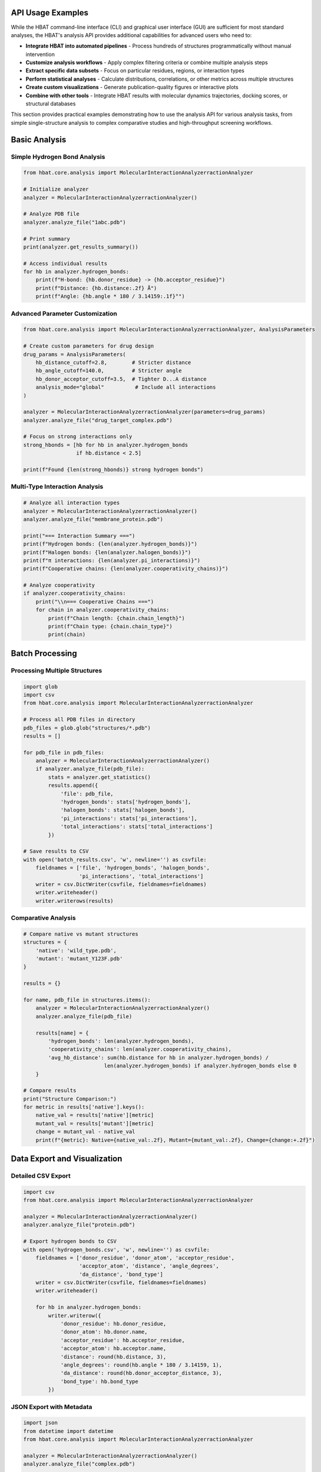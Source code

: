 API Usage Examples
------------------

While the HBAT command-line interface (CLI) and graphical user interface (GUI) are sufficient for most standard analyses, the HBAT's analysis API provides additional capabilities for advanced users who need to:

- **Integrate HBAT into automated pipelines** - Process hundreds of structures programmatically without manual intervention
- **Customize analysis workflows** - Apply complex filtering criteria or combine multiple analysis steps
- **Extract specific data subsets** - Focus on particular residues, regions, or interaction types
- **Perform statistical analyses** - Calculate distributions, correlations, or other metrics across multiple structures
- **Create custom visualizations** - Generate publication-quality figures or interactive plots
- **Combine with other tools** - Integrate HBAT results with molecular dynamics trajectories, docking scores, or structural databases

This section provides practical examples demonstrating how to use the analysis API for various analysis tasks, from simple single-structure analysis to complex comparative studies and high-throughput screening workflows.

Basic Analysis
--------------

Simple Hydrogen Bond Analysis
~~~~~~~~~~~~~~~~~~~~~~~~~~~~~~

.. code-block:: python

   from hbat.core.analysis import MolecularInteractionAnalyzerractionAnalyzer
   
   # Initialize analyzer
   analyzer = MolecularInteractionAnalyzerractionAnalyzer()
   
   # Analyze PDB file
   analyzer.analyze_file("1abc.pdb")
   
   # Print summary
   print(analyzer.get_results_summary())
   
   # Access individual results
   for hb in analyzer.hydrogen_bonds:
       print(f"H-bond: {hb.donor_residue} -> {hb.acceptor_residue}")
       print(f"Distance: {hb.distance:.2f} Å")
       print(f"Angle: {hb.angle * 180 / 3.14159:.1f}°")

Advanced Parameter Customization
~~~~~~~~~~~~~~~~~~~~~~~~~~~~~~~~~

.. code-block:: python

   from hbat.core.analysis import MolecularInteractionAnalyzerractionAnalyzer, AnalysisParameters
   
   # Create custom parameters for drug design
   drug_params = AnalysisParameters(
       hb_distance_cutoff=2.8,        # Stricter distance
       hb_angle_cutoff=140.0,         # Stricter angle
       hb_donor_acceptor_cutoff=3.5,  # Tighter D...A distance
       analysis_mode="global"          # Include all interactions
   )
   
   analyzer = MolecularInteractionAnalyzerractionAnalyzer(parameters=drug_params)
   analyzer.analyze_file("drug_target_complex.pdb")
   
   # Focus on strong interactions only
   strong_hbonds = [hb for hb in analyzer.hydrogen_bonds 
                    if hb.distance < 2.5]
   
   print(f"Found {len(strong_hbonds)} strong hydrogen bonds")

Multi-Type Interaction Analysis
~~~~~~~~~~~~~~~~~~~~~~~~~~~~~~~

.. code-block:: python

   # Analyze all interaction types
   analyzer = MolecularInteractionAnalyzerractionAnalyzer()
   analyzer.analyze_file("membrane_protein.pdb")
   
   print("=== Interaction Summary ===")
   print(f"Hydrogen bonds: {len(analyzer.hydrogen_bonds)}")
   print(f"Halogen bonds: {len(analyzer.halogen_bonds)}")
   print(f"π interactions: {len(analyzer.pi_interactions)}")
   print(f"Cooperative chains: {len(analyzer.cooperativity_chains)}")
   
   # Analyze cooperativity
   if analyzer.cooperativity_chains:
       print("\\n=== Cooperative Chains ===")
       for chain in analyzer.cooperativity_chains:
           print(f"Chain length: {chain.chain_length}")
           print(f"Chain type: {chain.chain_type}")
           print(chain)

Batch Processing
----------------

Processing Multiple Structures
~~~~~~~~~~~~~~~~~~~~~~~~~~~~~~~

.. code-block:: python

   import glob
   import csv
   from hbat.core.analysis import MolecularInteractionAnalyzerractionAnalyzer
   
   # Process all PDB files in directory
   pdb_files = glob.glob("structures/*.pdb")
   results = []
   
   for pdb_file in pdb_files:
       analyzer = MolecularInteractionAnalyzerractionAnalyzer()
       if analyzer.analyze_file(pdb_file):
           stats = analyzer.get_statistics()
           results.append({
               'file': pdb_file,
               'hydrogen_bonds': stats['hydrogen_bonds'],
               'halogen_bonds': stats['halogen_bonds'],
               'pi_interactions': stats['pi_interactions'],
               'total_interactions': stats['total_interactions']
           })
   
   # Save results to CSV
   with open('batch_results.csv', 'w', newline='') as csvfile:
       fieldnames = ['file', 'hydrogen_bonds', 'halogen_bonds', 
                     'pi_interactions', 'total_interactions']
       writer = csv.DictWriter(csvfile, fieldnames=fieldnames)
       writer.writeheader()
       writer.writerows(results)

Comparative Analysis
~~~~~~~~~~~~~~~~~~~~

.. code-block:: python

   # Compare native vs mutant structures
   structures = {
       'native': 'wild_type.pdb',
       'mutant': 'mutant_Y123F.pdb'
   }
   
   results = {}
   
   for name, pdb_file in structures.items():
       analyzer = MolecularInteractionAnalyzerractionAnalyzer()
       analyzer.analyze_file(pdb_file)
       
       results[name] = {
           'hydrogen_bonds': len(analyzer.hydrogen_bonds),
           'cooperativity_chains': len(analyzer.cooperativity_chains),
           'avg_hb_distance': sum(hb.distance for hb in analyzer.hydrogen_bonds) / 
                             len(analyzer.hydrogen_bonds) if analyzer.hydrogen_bonds else 0
       }
   
   # Compare results
   print("Structure Comparison:")
   for metric in results['native'].keys():
       native_val = results['native'][metric]
       mutant_val = results['mutant'][metric]
       change = mutant_val - native_val
       print(f"{metric}: Native={native_val:.2f}, Mutant={mutant_val:.2f}, Change={change:+.2f}")

Data Export and Visualization
------------------------------

Detailed CSV Export
~~~~~~~~~~~~~~~~~~~

.. code-block:: python

   import csv
   from hbat.core.analysis import MolecularInteractionAnalyzerractionAnalyzer
   
   analyzer = MolecularInteractionAnalyzerractionAnalyzer()
   analyzer.analyze_file("protein.pdb")
   
   # Export hydrogen bonds to CSV
   with open('hydrogen_bonds.csv', 'w', newline='') as csvfile:
       fieldnames = ['donor_residue', 'donor_atom', 'acceptor_residue', 
                     'acceptor_atom', 'distance', 'angle_degrees', 
                     'da_distance', 'bond_type']
       writer = csv.DictWriter(csvfile, fieldnames=fieldnames)
       writer.writeheader()
       
       for hb in analyzer.hydrogen_bonds:
           writer.writerow({
               'donor_residue': hb.donor_residue,
               'donor_atom': hb.donor.name,
               'acceptor_residue': hb.acceptor_residue,
               'acceptor_atom': hb.acceptor.name,
               'distance': round(hb.distance, 3),
               'angle_degrees': round(hb.angle * 180 / 3.14159, 1),
               'da_distance': round(hb.donor_acceptor_distance, 3),
               'bond_type': hb.bond_type
           })

JSON Export with Metadata
~~~~~~~~~~~~~~~~~~~~~~~~~

.. code-block:: python

   import json
   from datetime import datetime
   from hbat.core.analysis import MolecularInteractionAnalyzerractionAnalyzer
   
   analyzer = MolecularInteractionAnalyzerractionAnalyzer()
   analyzer.analyze_file("complex.pdb")
   
   # Create comprehensive results dictionary
   results = {
       'metadata': {
           'analysis_date': datetime.now().isoformat(),
           'pdb_file': 'complex.pdb',
           'parameters': {
               'hb_distance_cutoff': analyzer.parameters.hb_distance_cutoff,
               'hb_angle_cutoff': analyzer.parameters.hb_angle_cutoff,
               'analysis_mode': analyzer.parameters.analysis_mode
           }
       },
       'statistics': analyzer.get_statistics(),
       'interactions': {
           'hydrogen_bonds': [
               {
                   'donor': hb.donor_residue,
                   'acceptor': hb.acceptor_residue,
                   'distance': hb.distance,
                   'angle': hb.angle,
                   'type': hb.bond_type
               }
               for hb in analyzer.hydrogen_bonds
           ],
           'cooperativity_chains': [
               {
                   'length': chain.chain_length,
                   'type': chain.chain_type,
                   'description': str(chain)
               }
               for chain in analyzer.cooperativity_chains
           ]
       }
   }
   
   # Save to JSON with pretty formatting
   with open('analysis_results.json', 'w') as f:
       json.dump(results, f, indent=2, default=str)

Specialized Analysis Tasks
--------------------------

Drug-Target Interaction Analysis
~~~~~~~~~~~~~~~~~~~~~~~~~~~~~~~~~

.. code-block:: python

   from hbat.core.analysis import MolecularInteractionAnalyzerractionAnalyzer, AnalysisParameters
   
   # Custom parameters for drug analysis
   drug_params = AnalysisParameters(
       hb_distance_cutoff=3.2,
       hb_angle_cutoff=120.0,
       analysis_mode="global"
   )
   
   analyzer = MolecularInteractionAnalyzerractionAnalyzer(parameters=drug_params)
   analyzer.analyze_file("drug_target.pdb")
   
   # Filter interactions involving the drug (assuming it's a HET residue)
   drug_interactions = []
   
   for hb in analyzer.hydrogen_bonds:
       # Check if either donor or acceptor is from drug
       if ('HET' in hb.donor_residue or 'HET' in hb.acceptor_residue or
           'LIG' in hb.donor_residue or 'LIG' in hb.acceptor_residue):
           drug_interactions.append(hb)
   
   print(f"Drug-target hydrogen bonds: {len(drug_interactions)}")
   for interaction in drug_interactions:
       print(f"  {interaction}")

Membrane Protein Analysis
~~~~~~~~~~~~~~~~~~~~~~~~~

.. code-block:: python

   # Analyze interactions in membrane proteins
   analyzer = MolecularInteractionAnalyzerractionAnalyzer()
   analyzer.analyze_file("membrane_protein.pdb")
   
   # Categorize interactions by region (transmembrane vs extracellular)
   # This assumes Z-coordinate indicates membrane position
   
   tm_interactions = []  # Transmembrane region
   ec_interactions = []  # Extracellular region
   
   for hb in analyzer.hydrogen_bonds:
       # Simple Z-coordinate based classification
       donor_z = hb.donor.coords.z
       acceptor_z = hb.acceptor.coords.z
       avg_z = (donor_z + acceptor_z) / 2
       
       if -20 < avg_z < 20:  # Transmembrane region
           tm_interactions.append(hb)
       elif avg_z > 20:      # Extracellular region
           ec_interactions.append(hb)
   
   print(f"Transmembrane H-bonds: {len(tm_interactions)}")
   print(f"Extracellular H-bonds: {len(ec_interactions)}")

Integration with Other Tools
----------------------------

Using with Pandas for Analysis
~~~~~~~~~~~~~~~~~~~~~~~~~~~~~~~

.. code-block:: python

   import pandas as pd
   from hbat.core.analysis import MolecularInteractionAnalyzerractionAnalyzer
   
   analyzer = MolecularInteractionAnalyzerractionAnalyzer()
   analyzer.analyze_file("protein.pdb")
   
   # Convert results to pandas DataFrame
   hb_data = []
   for hb in analyzer.hydrogen_bonds:
       hb_data.append({
           'donor_res': hb.donor_residue,
           'acceptor_res': hb.acceptor_residue,
           'distance': hb.distance,
           'angle': hb.angle * 180 / 3.14159,
           'bond_type': hb.bond_type
       })
   
   df = pd.DataFrame(hb_data)
   
   # Perform statistical analysis
   print("Distance Statistics:")
   print(df['distance'].describe())
   
   print("\\nBond Type Distribution:")
   print(df['bond_type'].value_counts())
   
   # Find strongest interactions
   strongest = df.nsmallest(5, 'distance')
   print("\\nStrongest hydrogen bonds:")
   print(strongest)